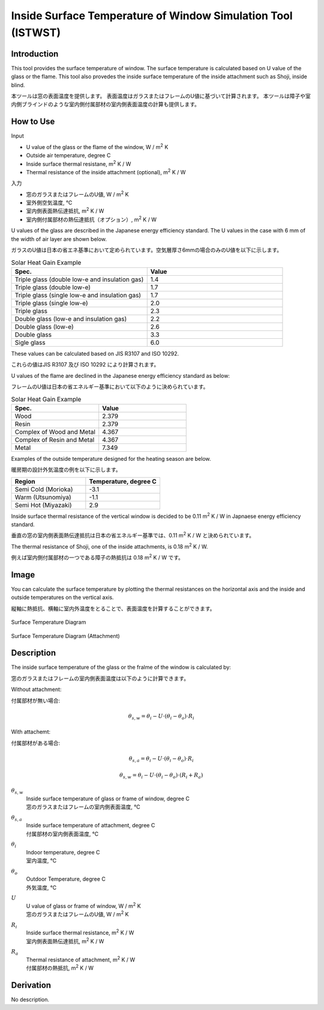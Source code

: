 .. |m2| replace:: m\ :sup:`2` \


******************************************************************
Inside Surface Temperature of Window Simulation Tool (ISTWST)
******************************************************************

Introduction
============

This tool provides the surface temperature of window.
The surface temperature is calculated based on U value of the glass or the flame.
This tool also provedes the inside surface temperature of the inside attachment such as Shoji, inside blind.

本ツールは窓の表面温度を提供します。
表面温度はガラスまたはフレームのU値に基づいて計算されます。
本ツールは障子や室内側ブラインドのような室内側付属部材の室内側表面温度の計算も提供します。

How to Use
==================

Input

- U value of the glass or the flame of the window, W / |m2| K
- Outside air temperature, degree C
- Inside surface thermal resistane, |m2| K / W
- Thermal resistance of the inside attachment (optional), |m2| K / W

入力

- 窓のガラスまたはフレームのU値, W / |m2| K
- 室外側空気温度, ℃
- 室内側表面熱伝達抵抗, |m2| K / W
- 室内側付属部材の熱伝達抵抗（オプション）, |m2| K / W

U values of the glass are described in the Japanese energy efficiency standard.
The U values in the case with 6 mm of the width of air layer are shown below.

ガラスのU値は日本の省エネ基準において定められています。空気層厚さ6mmの場合のみのU値を以下に示します。

.. csv-table:: Solar Heat Gain Example
   :header: "Spec.", "Value"
   :widths: 15, 15

   "Triple glass (double low-e and insulation gas)", 1.4
   "Triple glass (double low-e)", 1.7
   "Triple glass (single low-e and insulation gas)", 1.7
   "Triple glass (single low-e)", 2.0
   "Triple glass", 2.3
   "Double glass (low-e and insulation gas)", 2.2
   "Double glass (low-e)", 2.6
   "Double glass", 3.3
   "Sigle glass", 6.0

These values can be calculated based on JIS R3107 and ISO 10292.

これらの値はJIS R3107 及び ISO 10292 により計算されます。

U values of the flame are declined in the Japanese energy efficiency standard as below:

フレームのU値は日本の省エネルギー基準において以下のように決められています。

.. csv-table:: Solar Heat Gain Example
   :header: "Spec.", "Value"
   :widths: 15, 15

   "Wood", 2.379
   "Resin", 2.379
   "Complex of Wood and Metal", 4.367
   "Complex of Resin and Metal", 4.367
   "Metal", 7.349

Examples of the outside temperature designed for the heating season are below.

暖房期の設計外気温度の例を以下に示します。

.. csv-table::
  :header: "Region", "Temperature, degree C"
  :widths: 15, 15

  "Semi Cold (Morioka)", -3.1
  "Warm (Utsunomiya)", -1.1
  "Semi Hot (Miyazaki)", 2.9

Inside surface thermal resistance of the vertical window is decided to be 0.11 |m2| K / W in Japnaese energy efficiency standard.

垂直の窓の室内側表面熱伝達抵抗は日本の省エネルギー基準では、0.11 |m2| K / W と決められています。

The thermal resistance of Shoji, one of the inside attachments, is 0.18 |m2| K / W.

例えば室内側付属部材の一つである障子の熱抵抗は 0.18 |m2| K / W です。


Image
============

You can calculate the surface temperature by plotting the thermal resistances on the horizontal axis and the inside and outside temperatures on the vertical axis.

縦軸に熱抵抗、横軸に室内外温度をとることで、表面温度を計算することができます。

.. figure:: ./_static/fig/surface_temperature_diagram_1.png
    :align: center
    :scale: 30 %

    Surface Temperature Diagram

.. figure:: ./_static/fig/surface_temperature_diagram_2.png
    :align: center
    :scale: 30 %

    Surface Temperature Diagram (Attachment)

Description
=======================

The inside surface temperature of the glass or the fralme of the window is calculated by:

窓のガラスまたはフレームの室内側表面温度は以下のように計算できます。

Without attachment:

付属部材が無い場合:

.. math::
  \theta_{s,w} = \theta_i - U \cdot ( \theta_i - \theta_o ) \cdot R_i

With attachemt:

付属部材がある場合:

.. math::
  \theta_{s,a} = \theta_i - U \cdot ( \theta_i - \theta_o ) \cdot R_i

.. math::
  \theta_{s,w} = \theta_i - U \cdot ( \theta_i - \theta_o ) \cdot ( R_i + R_a )

:math:`\theta_{s,w}`
  | Inside surface temperature of glass or frame of window, degree C
  | 窓のガラスまたはフレームの室内側表面温度, ℃
:math:`\theta_{s,a}`
  | Inside surface temperature of attachment, degree C
  | 付属部材の室内側表面温度, ℃
:math:`\theta_i`
  | Indoor temperature, degree C
  | 室内温度, ℃
:math:`\theta_o`
  | Outdoor Temperature, degree C
  | 外気温度, ℃
:math:`U`
  | U value of glass or frame of window, W / |m2| K
  | 窓のガラスまたはフレームのU値, W / |m2| K
:math:`R_i`
  | Inside surface thermal resistance, |m2| K / W
  | 室内側表面熱伝達抵抗, |m2| K / W
:math:`R_a`
  | Thermal resistance of attachment, |m2| K / W
  | 付属部材の熱抵抗, |m2| K / W


Derivation
============

No description.
